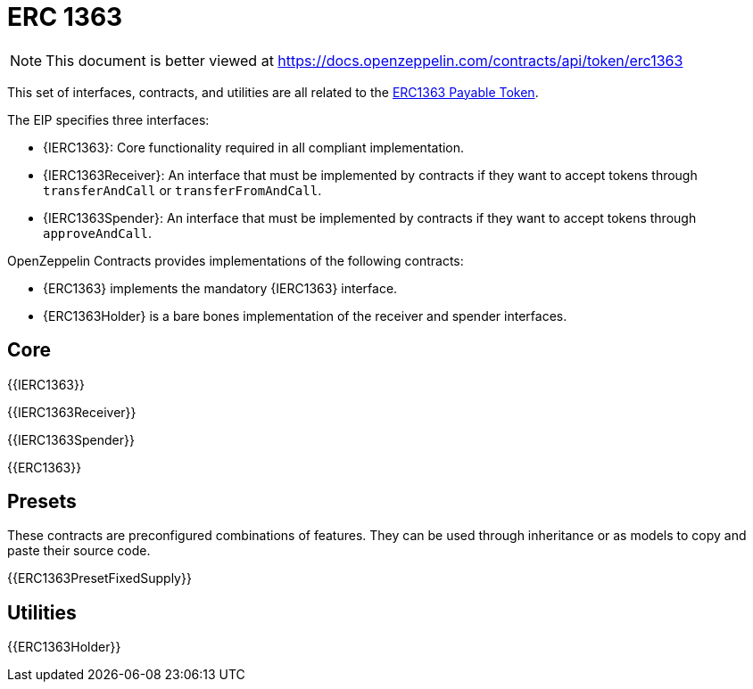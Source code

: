 = ERC 1363

[.readme-notice]
NOTE: This document is better viewed at https://docs.openzeppelin.com/contracts/api/token/erc1363

This set of interfaces, contracts, and utilities are all related to the https://eips.ethereum.org/EIPS/eip-1363[ERC1363 Payable Token].

The EIP specifies three interfaces:

* {IERC1363}: Core functionality required in all compliant implementation.
* {IERC1363Receiver}: An interface that must be implemented by contracts if they want to accept tokens through `transferAndCall` or `transferFromAndCall`.
* {IERC1363Spender}: An interface that must be implemented by contracts if they want to accept tokens through `approveAndCall`.

OpenZeppelin Contracts provides implementations of the following contracts:

* {ERC1363} implements the mandatory {IERC1363} interface.
* {ERC1363Holder} is a bare bones implementation of the receiver and spender interfaces.

== Core

{{IERC1363}}

{{IERC1363Receiver}}

{{IERC1363Spender}}

{{ERC1363}}

== Presets

These contracts are preconfigured combinations of features. They can be used through inheritance or as models to copy and paste their source code.

{{ERC1363PresetFixedSupply}}

== Utilities

{{ERC1363Holder}}
